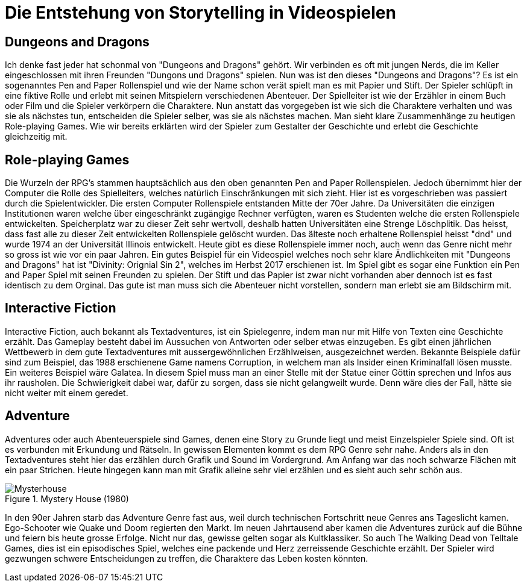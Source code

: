= Die Entstehung von Storytelling in Videospielen


== Dungeons and Dragons

Ich denke fast jeder hat schonmal von "Dungeons and Dragons" gehört.
Wir verbinden es oft mit jungen Nerds, die im Keller eingeschlossen mit ihren Freunden "Dungons und Dragons" spielen.
Nun was ist den dieses "Dungeons and Dragons"?
Es ist ein sogenanntes Pen and Paper Rollenspiel und wie der Name schon verät spielt man es mit Papier und Stift.
Der Spieler schlüpft in eine fiktive Rolle und erlebt mit seinen Mitspielern verschiedenen Abenteuer.
Der Spielleiter ist wie der Erzähler in einem Buch oder Film und die Spieler verkörpern die Charaktere.
Nun anstatt das vorgegeben ist wie sich die Charaktere verhalten und was sie als nächstes tun, entscheiden die Spieler selber, was sie als nächstes machen.
Man sieht klare Zusammenhänge zu heutigen Role-playing Games.
Wie wir bereits erklärten wird der Spieler zum Gestalter der Geschichte und erlebt die Geschichte gleichzeitig mit.

== Role-playing Games

Die Wurzeln der RPG's stammen hauptsächlich aus den oben genannten Pen and Paper Rollenspielen.
Jedoch übernimmt hier der Computer die Rolle des Spielleiters, welches natürlich Einschränkungen mit sich zieht.
Hier ist es vorgeschrieben was passiert durch die Spielentwickler.
Die ersten Computer Rollenspiele entstanden Mitte der 70er Jahre.
Da Universitäten die einzigen Institutionen waren welche über eingeschränkt zugängige Rechner verfügten, waren es Studenten welche die ersten Rollenspiele entwickelten.
Speicherplatz war zu dieser Zeit sehr wertvoll, deshalb hatten Universitäten eine Strenge Löschplitik.
Das heisst, dass fast alle zu dieser Zeit entwickelten Rollenspiele gelöscht wurden.
Das älteste noch erhaltene Rollenspiel heisst "dnd" und wurde 1974 an der Universität Illinois entwickelt.
Heute gibt es diese Rollenspiele immer noch, auch wenn das Genre nicht mehr so gross ist wie vor ein paar Jahren.
Ein gutes Beispiel für ein Videospiel welches noch sehr klare Ändlichkeiten mit "Dungeons and Dragons" hat ist "Divinity: Orignial Sin 2", welches im Herbst 2017 erschienen ist.
Im Spiel gibt es sogar eine Funktion ein Pen and Paper Spiel mit seinen Freunden zu spielen.
Der Stift und das Papier ist zwar nicht vorhanden aber dennoch ist es fast identisch zu dem Orginal.
Das gute ist man muss sich die Abenteuer nicht vorstellen, sondern man erlebt sie am Bildschirm mit.

== Interactive Fiction

Interactive Fiction, auch bekannt als Textadventures, ist ein Spielegenre, indem man nur mit Hilfe von Texten eine Geschichte erzählt.
Das Gameplay besteht dabei im Aussuchen von Antworten oder selber etwas einzugeben.
Es gibt einen jährlichen Wettbewerb in dem gute Textadventures mit aussergewöhnlichen Erzählweisen, ausgezeichnet werden.
Bekannte Beispiele dafür sind zum Beispiel, das 1988 erschienene Game namens Corruption, in welchem man als Insider einen Kriminalfall lösen musste.
Ein weiteres Beispiel wäre Galatea.
In diesem Spiel muss man an einer Stelle mit der Statue einer Göttin sprechen und Infos aus ihr rausholen.
Die Schwierigkeit dabei war, dafür zu sorgen, dass sie nicht gelangweilt wurde.
Denn wäre dies der Fall, hätte sie nicht weiter mit einem geredet.

== Adventure

Adventures oder auch Abenteuerspiele sind Games, denen eine Story zu Grunde liegt und meist Einzelspieler Spiele sind.
Oft ist es verbunden mit Erkundung und Rätseln.
In gewissen Elementen kommt es dem RPG Genre sehr nahe.
Anders als in den Textadventures steht hier das erzählen durch Grafik und Sound im Vordergrund.
Am Anfang war das noch schwarze Flächen mit ein paar Strichen.
Heute hingegen kann man mit Grafik alleine sehr viel erzählen und es sieht auch sehr schön aus.

.Mystery House (1980)
image::images/Mysteryhouse.png[Mysterhouse, pdfwidth=50%,align=center]

In den 90er Jahren starb das Adventure Genre fast aus, weil durch technischen Fortschritt neue Genres ans Tageslicht kamen.
Ego-Schooter wie Quake und Doom regierten den Markt.
Im neuen Jahrtausend aber kamen die Adventures zurück auf die Bühne und feiern bis heute grosse Erfolge.
Nicht nur das, gewisse gelten sogar als Kultklassiker.
So auch The Walking Dead von Telltale Games, dies  ist ein episodisches Spiel, welches eine packende und Herz zerreissende Geschichte erzählt.
Der Spieler wird gezwungen schwere Entscheidungen zu treffen, die Charaktere das Leben kosten könnten.
